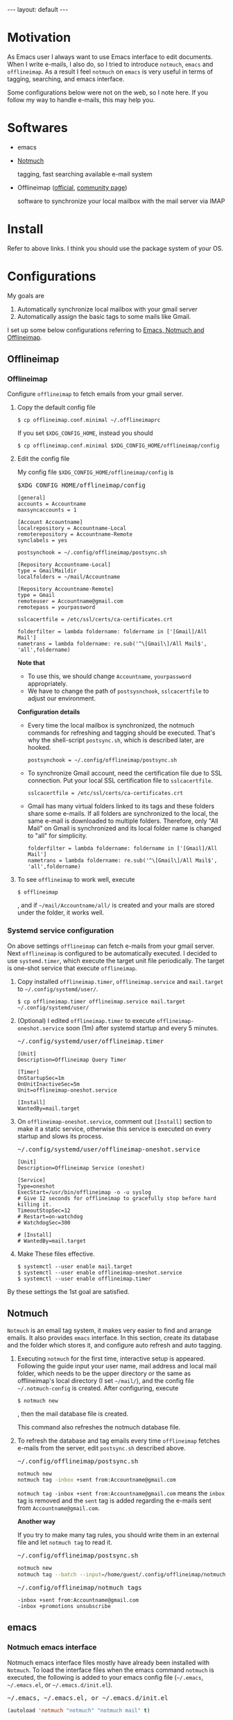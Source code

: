 #+BEGIN_EXPORT html
---
layout: default
---
#+END_EXPORT
* Motivation
  As Emacs user I always want to use Emacs interface to edit documents.
  When I write e-mails, I also do, so
  I tried to introduce =notmuch=, =emacs= and =offlineimap=.
  As a result I feel =notmuch= on =emacs= is very useful in terms of tagging,
  searching, and emacs interface.

  Some configurations below were not on the web, so I note here.
  If you follow my way to handle e-mails, this may help you.

* Softwares
  - emacs
  - [[https://notmuchmail.org/#index3h2][Notmuch]]

    tagging, fast searching available e-mail system
  - Offlineimap ([[https://github.com/OfflineIMAP/offlineimap][official]], [[http://www.offlineimap.org/][community page]])

    software to synchronize your local mailbox with the mail server via IMAP

* Install
  Refer to above links. I think you should use the package system of your OS.

* Configurations
  My goals are

   1. Automatically synchronize local mailbox with your gmail server
   2. Automatically assign the basic tags to some mails like Gmail.

   I set up some below configurations referring to [[http://chrisdone.com/posts/emacs-mail][Emacs, Notmuch and Offlineimap]].

** Offlineimap
*** Offlineimap
      Configure =offlineimap= to fetch emails from your gmail server.

      1. Copy the default config file
         #+BEGIN_EXAMPLE
         $ cp offlineimap.conf.minimal ~/.offlineimaprc
         #+END_EXAMPLE
         If you set =$XDG_CONFIG_HOME=, instead you should
         #+BEGIN_EXAMPLE
         $ cp offlineimap.conf.minimal $XDG_CONFIG_HOME/offlineimap/config
         #+END_EXAMPLE
      2. Edit the config file

         My config file =$XDG_CONFIG_HOME/offlineimap/config= is
         #+BEGIN_EXPORT html
         <pre class="nomargin">$XDG_CONFIG_HOME/offlineimap/config</pre>
         #+END_EXPORT

         #+BEGIN_SRC conf-unix
         [general]
         accounts = Accountname
         maxsyncaccounts = 1

         [Account Accountname]
         localrepository = Accountname-Local
         remoterepository = Accountname-Remote
         synclabels = yes

         postsynchook = ~/.config/offlineimap/postsync.sh

         [Repository Accountname-Local]
         type = GmailMaildir
         localfolders = ~/mail/Accountname

         [Repository Accountname-Remote]
         type = Gmail
         remoteuser = Accountname@gmail.com
         remotepass = yourpassword

         sslcacertfile = /etc/ssl/certs/ca-certificates.crt

         folderfilter = lambda foldername: foldername in ['[Gmail]/All Mail']
         nametrans = lambda foldername: re.sub('^\[Gmail\]/All Mail$', 'all',foldername)
         #+END_SRC

         *Note that*
         - To use this, we should change =Accountname=, =yourpassword= appropriately.
         - We have to change the path of =postsysnchook=, =sslcacertfile= to adjust our environment.

         *Configuration details*

         - Every time the local mailbox is synchronized,
           the notmuch commands for refreshing and tagging should be executed.
           That's why the shell-script =postsync.sh=, which is described later,
           are hooked.
           #+BEGIN_SRC conf-unix
           postsynchook = ~/.config/offlineimap/postsync.sh
           #+END_SRC

         - To synchronize Gmail account, need the certification file due to
           SSL connection. Put your local SSL certification file to =sslcacertfile=.
           #+BEGIN_SRC conf-unix
           sslcacertfile = /etc/ssl/certs/ca-certificates.crt
           #+END_SRC

         - Gmail has many virtual folders linked to its tags
           and these folders share some e-mails.
           If all folders are synchronized to the local,
           the same e-mail is downloaded to multiple folders. Therefore, only
           "All Mail" on Gmail is synchronized and its local folder name is
           changed to "all" for simplicity.
           #+BEGIN_SRC conf-unix
           folderfilter = lambda foldername: foldername in ['[Gmail]/All Mail']
           nametrans = lambda foldername: re.sub('^\[Gmail\]/All Mail$', 'all',foldername)
           #+END_SRC

      3. To see =offlineimap= to work well, execute
         #+BEGIN_EXAMPLE
         $ offlineimap
         #+END_EXAMPLE
         , and if =~/mail/Accountname/all/= is created and your mails
         are stored under the folder, it works well.

*** Systemd service configuration
    On above settings =offlineimap= can fetch e-mails from your gmail server.
    Next =offlineimap= is configured to be automatically executed.
    I decided to use =systemd.timer=, which execute the target
    unit file periodically.
    The target is one-shot service that execute =offlineimap=.

    1. Copy installed =offlineimap.timer=, =offlineimap.service= and
       =mail.target= to =~/.config/systemd/user/=.
       #+BEGIN_EXAMPLE
       $ cp offlineimap.timer offlineimap.service mail.target ~/.config/systemd/user/
       #+END_EXAMPLE

    2. (Optional) I edited =offlineimap.timer=  to execute
       =offlineimap-oneshot.service= soon (1m)
       after systemd startup and every 5 minutes.
       #+BEGIN_EXPORT html
       <pre class="nomargin">
       ~/.config/systemd/user/offlineimap.timer
       </pre>
       #+END_EXPORT
       #+BEGIN_SRC conf-unix
       [Unit]
       Description=Offlineimap Query Timer

       [Timer]
       OnStartupSec=1m
       OnUnitInactiveSec=5m
       Unit=offlineimap-oneshot.service

       [Install]
       WantedBy=mail.target
       #+END_SRC

    3. On =offlineimap-oneshot.service=, comment out
       =[Install]= section to make it a static service,
       otherwise this service is executed on every startup
       and slows its process.

       #+BEGIN_EXPORT html
       <pre class="nomargin">
       ~/.config/systemd/user/offlineimap-oneshot.service
       </pre>
       #+END_EXPORT
       #+BEGIN_SRC conf-unix
       [Unit]
       Description=Offlineimap Service (oneshot)

       [Service]
       Type=oneshot
       ExecStart=/usr/bin/offlineimap -o -u syslog
       # Give 12 seconds for offlineimap to gracefully stop before hard killing it.
       TimeoutStopSec=12
       # Restart=on-watchdog
       # WatchdogSec=300

       # [Install]
       # WantedBy=mail.target
       #+END_SRC

    4. Make These files effective.
       #+BEGIN_EXAMPLE
       $ systemctl --user enable mail.target
       $ systemctl --user enable offlineimap-oneshot.service
       $ systemctl --user enable offlineimap.timer
       #+END_EXAMPLE

    By these settings the 1st goal are satisfied.

** Notmuch
   =Notmuch= is an email tag system, it makes very easier to find and arrange
   emails. It also provides =emacs= interface. In this section, create
   its database and the folder which stores it, and configure auto refresh and
   auto tagging.

   1. Executing =notmuch= for the first time, interactive setup is appeared.
      Following the guide input your user name, mail address
      and local mail folder, which needs to be the upper directory
      or the same as offlineimap's local directory (I set =~/mail/=),
      and the config file
      =~/.notmuch-config= is created. After configuring, execute
      #+BEGIN_EXAMPLE
      $ notmuch new
      #+END_EXAMPLE
      , then the mail database file is created.

      This command also refreshes the notmuch database file.

   2. To refresh the database and tag emails every time
      =offlineimap= fetches e-mails from the server,
      edit =postsync.sh= described above.
      #+BEGIN_EXPORT html
      <pre class="nomargin">~/.config/offlineimap/postsync.sh</pre>
      #+END_EXPORT
      #+BEGIN_SRC sh
      notmuch new
      notmuch tag -inbox +sent from:Accountname@gmail.com
      #+END_SRC

      =notmuch tag -inbox +sent from:Accountname@gmail.com= means
      the =inbox= tag is removed and the =sent= tag is added
      regarding the e-mails sent from =Accountname@gmail.com=.

      *Another way*

      If you try to make many tag rules, you should write them in
      an external file and let =notmuch tag= to read it.
      #+BEGIN_EXPORT html
      <pre class="nomargin">~/.config/offlineimap/postsync.sh</pre>
      #+END_EXPORT
      #+BEGIN_SRC sh
      notmuch new
      notmuch tag --batch --input=/home/guest/.config/offlineimap/notmuch_tag
      #+END_SRC
      #+BEGIN_EXPORT html
      <pre class="nomargin">~/.config/offlineimap/notmuch_tags</pre>
      #+END_EXPORT
      #+BEGIN_EXAMPLE
      -inbox +sent from:Accountname@gmail.com
      -inbox +promotions unsubscribe
      #+END_EXAMPLE

** emacs
*** Notmuch emacs interface
     Notmuch emacs interface files mostly have already been installed
     with =Notmuch=. To load the interface files when the emacs command
     =notmuch= is executed, the following is added to your emacs config file
     (=~/.emacs=, =~/.emacs.el=, or =~/.emacs.d/init.el=).
     #+BEGIN_EXPORT html
     <pre class="nomargin">
     ~/.emacs, ~/.emacs.el, or ~/.emacs.d/init.el
     </pre>
     #+END_EXPORT

     #+begin_src emacs-lisp :tangle yes
     (autoload 'notmuch "notmuch" "notmuch mail" t)
     #+end_src

     If you configure more, you should use Emacs customization interface
     executing the command =M-x customize-group RET notmuch RET=.

*** Message mode
     Using =notmuch= on =emacs=, you will use =message-mode= when
     you compose emails. The configuration of =message-mode= is
     #+BEGIN_EXPORT html
     <pre class="nomargin">
     ~/.emacs, ~/.emacs.el, or ~/.emacs.d/init.el
     </pre>
     #+END_EXPORT
     #+begin_src emacs-lisp
     ;; setup the mail address and use name
     (setq mail-user-agent 'message-user-agent)
     (setq user-mail-address "Accountname@gmail.com"
           user-full-name "Accountname")
     ;; smtp config
     (setq smtpmail-smtp-server "smtp.gmail.com"
           message-send-mail-function 'message-smtpmail-send-it)

     ;; report problems with the smtp server
     (setq smtpmail-debug-info t)
     ;; add Cc and Bcc headers to the message buffer
     (setq message-default-mail-headers "Cc: \nBcc: \n")
     ;; postponed message is put in the following draft directory
     (setq message-auto-save-directory "~/mail/draft")
     (setq message-kill-buffer-on-exit t)
     ;; change the directory to store the sent mail
     (setq message-directory "~/mail/")
     #+end_src

     On this config the Gmail server is used as smtp server.
     Sent and draft mails should be put in the directory Notmuch can
     read.

*** offlineimap execution on emacs
    Using the notmuch emacs interface, I often refresh my local mail box
    from emacs. Followings are the configuration to execute =offlineimap=
    on =emacs=.

    #+BEGIN_EXPORT html
    <pre class="nomargin">
    ~/.emacs, ~/.emacs.el, or ~/.emacs.d/init.el
    </pre>
    #+END_EXPORT
    #+BEGIN_SRC emacs-lisp
    (defun notmuch-exec-offlineimap ()
        "execute offlineimap"
        (interactive)
        (set-process-sentinel
         (start-process-shell-command "offlineimap"
                                      "*offlineimap*"
                                      "offlineimap -o")
         '(lambda (process event)
            (notmuch-refresh-all-buffers)
            (let ((w (get-buffer-window "*offlineimap*")))
              (when w
                (with-selected-window w (recenter (window-end)))))))
        (popwin:display-buffer "*offlineimap*"))

    (add-to-list 'popwin:special-display-config
                 '("*offlineimap*" :dedicated t :position bottom :stick t
                   :height 0.4 :noselect t))
    #+END_SRC

    *Configuration details*
    - Used sentinel to refresh all notmuch-related buffers and show the end
      of the output of =offlineimap= on =*offlineimap*= buffer.
    - =*offlineimap*= buffer is shown with a popup window of emacs =popwin= package.

